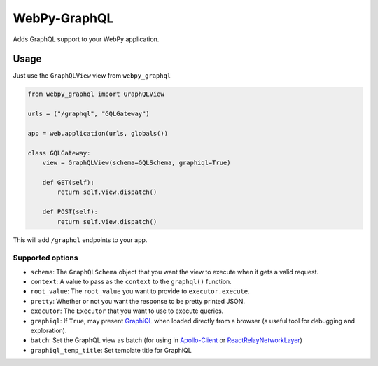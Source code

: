 WebPy-GraphQL
=============

.. image:: https://travis-ci.org/Igor-britecore/webpy-graphql.svg?branch=master :target: https://travis-ci.org/Igor-britecore/webpy-graphql .. image:: https://coveralls.io/repos/github/Igor-britecore/webpy-graphql/badge.svg?branch=master    :target: https://coveralls.io/github/Igor-britecore/webpy-graphql?branch=master .. image:: https://badge.fury.io/py/WebPy-GraphQL.svg  :target: https://badge.fury.io/py/WebPy-GraphQL


Adds GraphQL support to your WebPy application.

Usage
-----

Just use the ``GraphQLView`` view from ``webpy_graphql``

.. code:: python

    from webpy_graphql import GraphQLView

    urls = ("/graphql", "GQLGateway")

    app = web.application(urls, globals())

    class GQLGateway:
        view = GraphQLView(schema=GQLSchema, graphiql=True)

        def GET(self):
            return self.view.dispatch()

        def POST(self):
            return self.view.dispatch()

This will add ``/graphql``  endpoints to your app.

Supported options
~~~~~~~~~~~~~~~~~

-  ``schema``: The ``GraphQLSchema`` object that you want the view to
   execute when it gets a valid request.
-  ``context``: A value to pass as the ``context`` to the ``graphql()``
   function.
-  ``root_value``: The ``root_value`` you want to provide to
   ``executor.execute``.
-  ``pretty``: Whether or not you want the response to be pretty printed
   JSON.
-  ``executor``: The ``Executor`` that you want to use to execute
   queries.
-  ``graphiql``: If ``True``, may present
   `GraphiQL <https://github.com/graphql/graphiql>`__ when loaded
   directly from a browser (a useful tool for debugging and
   exploration).
-  ``batch``: Set the GraphQL view as batch (for using in
   `Apollo-Client <http://dev.apollodata.com/core/network.html#query-batching>`__
   or
   `ReactRelayNetworkLayer <https://github.com/nodkz/react-relay-network-layer>`__)
-  ``graphiql_temp_title``: Set template title for GraphiQL
